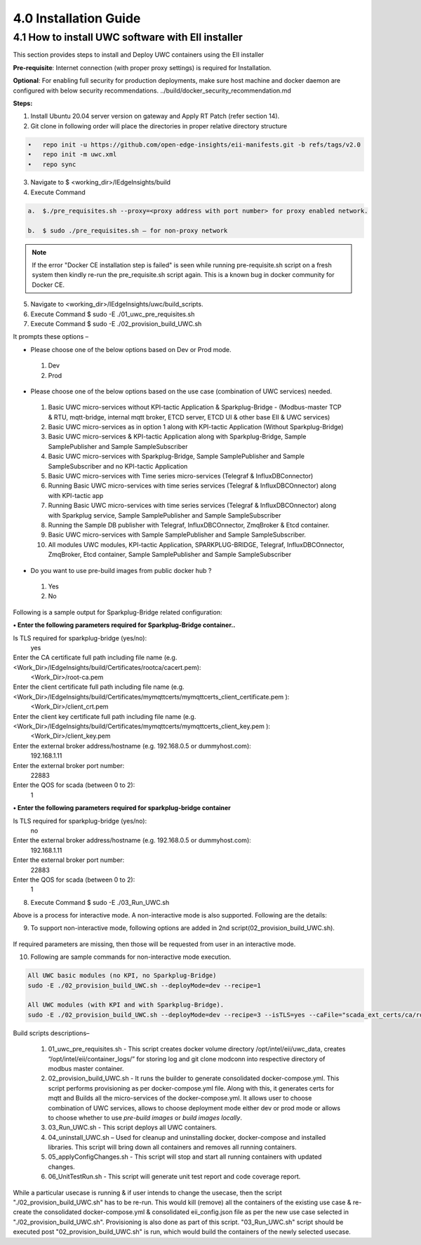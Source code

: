 =======================
4.0  Installation Guide
=======================

---------------------------------------------------
4.1  How to install UWC software with EII installer
---------------------------------------------------

This section provides steps to install and Deploy UWC containers using the EII installer

**Pre-requisite**: Internet connection (with proper proxy settings) is required for Installation.

**Optional**: For enabling full security for production deployments, make sure host machine and docker daemon are configured with below security recommendations.       ../build/docker_security_recommendation.md

**Steps:**

1.	Install Ubuntu 20.04 server version on gateway and Apply RT Patch (refer section 14).
2.	Git clone in following order will place the directories in proper relative directory  structure

.. code-block:: sh

    •	repo init -u https://github.com/open-edge-insights/eii-manifests.git -b refs/tags/v2.0
    •	repo init -m uwc.xml
    •	repo sync

3.	Navigate to $ <working_dir>/IEdgeInsights/build


4.	Execute Command 

.. code-block:: sh

    a.	$./pre_requisites.sh --proxy=<proxy address with port number> for proxy enabled network.

    b.	$ sudo ./pre_requisites.sh – for non-proxy network


.. note::
       
    If the error "Docker CE installation step is failed" is seen while running pre-requisite.sh script on a fresh system then kindly re-run the pre_requisite.sh script again. This is a known bug in docker community for Docker CE.

5.	Navigate to <working_dir>/IEdgeInsights/uwc/build_scripts.   
6.	Execute Command $ sudo -E ./01_uwc_pre_requisites.sh
7.	Execute Command $ sudo -E ./02_provision_build_UWC.sh

It prompts these options – 

•	Please choose one of the below options based on Dev or Prod mode.
    1) Dev
    2) Prod 
•	Please choose one of the below options based on the use case (combination of UWC services) needed.
    1) Basic UWC micro-services without KPI-tactic Application & Sparkplug-Bridge - (Modbus-master TCP & RTU, mqtt-bridge, internal mqtt broker, ETCD server, ETCD UI &        other base EII & UWC services)
    2) Basic UWC micro-services as in option 1 along with KPI-tactic Application (Without Sparkplug-Bridge)
    3) Basic UWC micro-services & KPI-tactic Application along with Sparkplug-Bridge, Sample SamplePublisher and Sample SampleSubscriber
    4) Basic UWC micro-services with Sparkplug-Bridge, Sample SamplePublisher and Sample SampleSubscriber and no KPI-tactic Application
    5) Basic UWC micro-services with Time series micro-services (Telegraf & InfluxDBConnector)
    6) Running Basic UWC micro-services with time series services (Telegraf & InfluxDBCOnnector) along with KPI-tactic app
    7) Running Basic UWC micro-services with time series services (Telegraf & InfluxDBCOnnector) along with Sparkplug service, Sample SamplePublisher and Sample              SampleSubscriber
    8) Running the Sample DB publisher with Telegraf, InfluxDBCOnnector, ZmqBroker & Etcd container.
    9) Basic UWC micro-services with Sample SamplePublisher and Sample SampleSubscriber.
    10) All modules UWC modules, KPI-tactic Application, SPARKPLUG-BRIDGE, Telegraf, InfluxDBCOnnector, ZmqBroker, Etcd container, Sample SamplePublisher and Sample           SampleSubscriber
•	Do you want to use pre-build images from public docker hub ?
    1) Yes  
    2) No

Following is a sample output for Sparkplug-Bridge related configuration:

**• Enter the following parameters required for Sparkplug-Bridge container..**

Is TLS required for sparkplug-bridge (yes/no): 
    yes
Enter the CA certificate full path including file name (e.g. <Work_Dir>/IEdgeInsights/build/Certificates/rootca/cacert.pem):
    <Work_Dir>/root-ca.pem
Enter the client certificate full path including file name (e.g. <Work_Dir>/IEdgeInsights/build/Certificates/mymqttcerts/mymqttcerts_client_certificate.pem ): 
    <Work_Dir>/client_crt.pem
Enter the client key certificate full path including file name (e.g. <Work_Dir>/IEdgeInsights/build/Certificates/mymqttcerts/mymqttcerts_client_key.pem ):
    <Work_Dir>/client_key.pem
Enter the external broker address/hostname (e.g. 192.168.0.5 or dummyhost.com):
    192.168.1.11
Enter the external broker port number: 
    22883
Enter the QOS for scada (between 0 to 2): 
    1

**•	Enter the following parameters required for sparkplug-bridge container**

Is TLS required for sparkplug-bridge (yes/no): 
    no
Enter the external broker address/hostname (e.g. 192.168.0.5 or dummyhost.com):
    192.168.1.11
Enter the external broker port number: 
    22883
Enter the QOS for scada (between 0 to 2): 
    1

8.	Execute Command $ sudo -E ./03_Run_UWC.sh

Above is a process for interactive mode. A non-interactive mode is also supported. 
Following are the details: 

9. To support non-interactive mode, following options are added in 2nd script(02_provision_build_UWC.sh).

.. figure:: Doc_Images/table8.PNG
    :scale: 80 %
    :align: center


If required parameters are missing, then those will be requested from user in an interactive mode.

10.	Following are sample commands for non-interactive mode execution.

.. code-block:: sh

        All UWC basic modules (no KPI, no Sparkplug-Bridge)
        sudo -E ./02_provision_build_UWC.sh --deployMode=dev --recipe=1

        All UWC modules (with KPI and with Sparkplug-Bridge).
        sudo -E ./02_provision_build_UWC.sh --deployMode=dev --recipe=3 --isTLS=yes --caFile="scada_ext_certs/ca/root-ca.crt" --crtFile="scada_ext_certs/client/client.crt" --keyFile="scada_ext_certs/client/client.key" --brokerAddr="192.168.1.11" --brokerPort=22883 --qos=1


Build scripts descriptions– 

    1.	01_uwc_pre_requisites.sh - This script creates docker volume directory /opt/intel/eii/uwc_data, creates “/opt/intel/eii/container_logs/” for storing log and git clone modconn into respective directory of modbus master container.  
    
    2.	02_provision_build_UWC.sh - It runs the builder to generate consolidated docker-compose.yml. This script performs provisioning as per docker-compose.yml file. Along with this, it generates certs for mqtt and Builds all the micro-services of the docker-compose.yml.
        It allows user to choose combination of UWC services, allows to choose deployment mode either dev or prod mode or allows to choose whether to use `pre-build images` or `build images locally`.

    3.	03_Run_UWC.sh - This script deploys all UWC containers.

    4.	04_uninstall_UWC.sh – Used for cleanup and uninstalling docker, docker-compose and installed libraries. This script will bring down all containers and removes all running containers.

    5.	05_applyConfigChanges.sh - This script will stop and start all running containers with updated changes.

    6.	06_UnitTestRun.sh - This script will generate unit test report and code coverage report.

.. note::

While a particular usecase is running & if user intends to change the usecase, then the script "./02_provision_build_UWC.sh" has to be re-run. This would kill (remove) all the containers of the existing use case & re-create the consolidated docker-compose.yml & consolidated eii_config.json file as per the new use case selected in "./02_provision_build_UWC.sh". Provisioning is also done as part of this script.
"03_Run_UWC.sh" script should be executed  post "02_provision_build_UWC.sh" is run, which would build the containers of the newly selected usecase.
